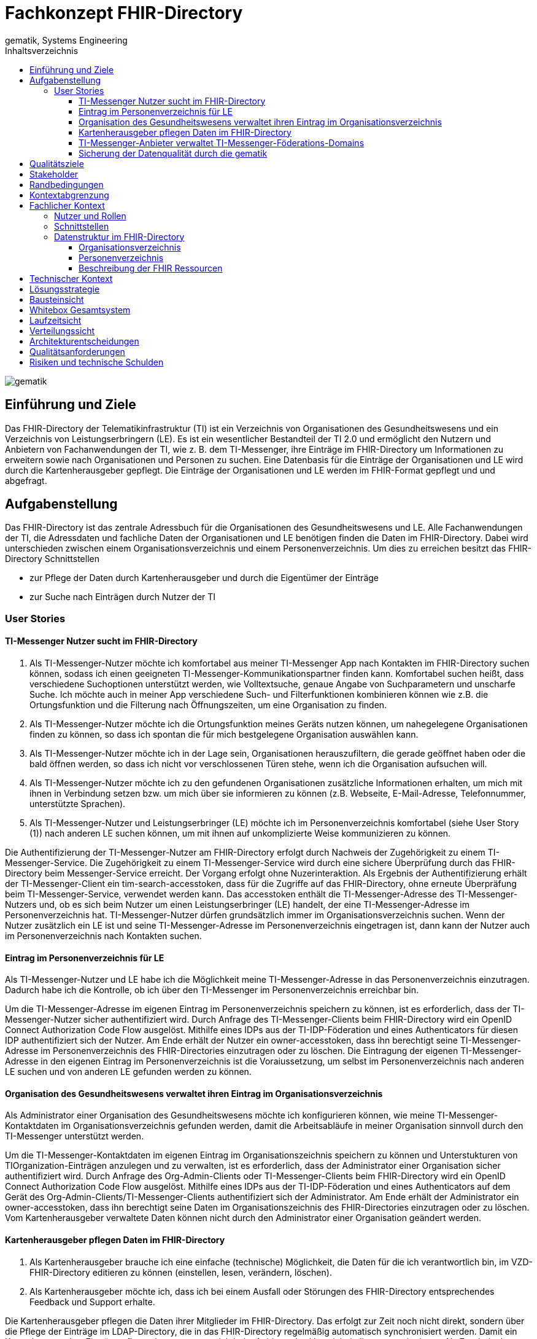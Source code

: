 = Fachkonzept FHIR-Directory
gematik, Systems Engineering
:source-highlighter: rouge
:title-page:
:imagesdir: /images/
ifdef::env-github[]
:toc: preamble
endif::[]
ifndef::env-github[]
:toc: left
endif::[]
:toclevels: 3
:toc-title: Inhaltsverzeichnis
//:sectnums:

image::gematik_logo.svg[gematik,float="right"]

== Einführung und Ziele

Das FHIR-Directory der Telematikinfrastruktur (TI) ist ein Verzeichnis von Organisationen des Gesundheitswesens und ein Verzeichnis von Leistungserbringern (LE). Es ist ein wesentlicher Bestandteil der TI 2.0 und ermöglicht den Nutzern und Anbietern von Fachanwendungen der TI, wie z. B. dem TI-Messenger, ihre Einträge im FHIR-Directory um Informationen zu erweitern sowie nach Organisationen und Personen zu suchen.
Eine Datenbasis für die Einträge der Organisationen und LE wird durch die Kartenherausgeber gepflegt. Die Einträge der Organisationen und LE werden im FHIR-Format gepflegt und und abgefragt.

== Aufgabenstellung

Das FHIR-Directory ist das zentrale Adressbuch für die Organisationen des Gesundheitswesens und LE. Alle Fachanwendungen der TI, die Adressdaten und fachliche Daten der Organisationen und LE benötigen finden die Daten im FHIR-Directory. Dabei wird unterschieden zwischen einem Organisationsverzeichnis und einem Personenverzeichnis.
Um dies zu erreichen besitzt das FHIR-Directory Schnittstellen

* zur Pflege der Daten durch Kartenherausgeber und durch die Eigentümer der Einträge

* zur Suche nach Einträgen durch Nutzer der TI

=== User Stories

==== TI-Messenger Nutzer sucht im FHIR-Directory

. Als TI-Messenger-Nutzer möchte ich komfortabel aus meiner TI-Messenger App nach Kontakten im FHIR-Directory suchen können, sodass ich  einen geeigneten TI-Messenger-Kommunikationspartner finden kann.
Komfortabel suchen heißt, dass verschiedene Suchoptionen unterstützt werden, wie Volltextsuche, genaue Angabe von Suchparametern und unscharfe Suche. Ich möchte auch in meiner App verschiedene Such- und Filterfunktionen kombinieren können wie z.B. die Ortungsfunktion und die Filterung nach Öffnungszeiten, um eine Organisation zu finden.

. Als TI-Messenger-Nutzer möchte ich die Ortungsfunktion meines Geräts nutzen können, um nahegelegene Organisationen finden zu können, so dass ich spontan die für mich bestgelegene Organisation auswählen kann.

. Als TI-Messenger-Nutzer möchte ich in der Lage sein, Organisationen herauszufiltern, die gerade geöffnet haben oder die bald öffnen werden, so dass ich nicht vor verschlossenen Türen stehe, wenn ich die Organisation aufsuchen will.

. Als TI-Messenger-Nutzer möchte ich zu den gefundenen Organisationen zusätzliche Informationen erhalten, um mich mit ihnen in Verbindung setzen bzw. um mich über sie informieren zu können (z.B. Webseite, E-Mail-Adresse, Telefonnummer, unterstützte Sprachen).

. Als TI-Messenger-Nutzer und Leistungserbringer (LE) möchte ich im Personenverzeichnis komfortabel (siehe User Story (1)) nach anderen LE suchen können, um mit ihnen auf unkomplizierte Weise kommunizieren zu können.

Die Authentifizierung der TI-Messenger-Nutzer am FHIR-Directory erfolgt durch Nachweis der Zugehörigkeit zu einem TI-Messenger-Service. Die Zugehörigkeit zu einem TI-Messenger-Service wird durch eine sichere Überprüfung durch das FHIR-Directory beim Messenger-Service erreicht. Der Vorgang erfolgt ohne Nuzerinteraktion. Als Ergebnis der Authentifizierung erhält der TI-Messenger-Client ein tim-search-accesstoken, dass für die Zugriffe auf das FHIR-Directory, ohne erneute Überpräfung beim TI-Messenger-Service, verwendet werden kann. Das accesstoken enthält die TI-Messenger-Adresse des TI-Messenger-Nutzers und, ob es sich beim Nutzer um einen Leistungserbringer (LE) handelt, der eine TI-Messenger-Adresse im Personenverzeichnis hat. TI-Messenger-Nutzer dürfen grundsätzlich immer im Organisationsverzeichnis suchen. Wenn der Nutzer zusätzlich ein LE ist und seine TI-Messenger-Adresse im Personenverzeichnis eingetragen ist, dann kann der Nutzer auch im Personenverzeichnis nach Kontakten suchen.

==== Eintrag im Personenverzeichnis für LE

Als TI-Messenger-Nutzer und LE habe ich die Möglichkeit meine TI-Messenger-Adresse in das Personenverzeichnis einzutragen. Dadurch habe ich die Kontrolle, ob ich über den TI-Messenger im Personenverzeichnis erreichbar bin.

Um die TI-Messenger-Adresse im eigenen Eintrag im Personenverzeichnis speichern zu können, ist es erforderlich, dass der TI-Messenger-Nutzer sicher authentifiziert wird. Durch Anfrage des TI-Messenger-Clients beim FHIR-Directory wird ein OpenID Connect Authorization Code Flow ausgelöst. Mithilfe eines IDPs aus der TI-IDP-Föderation und eines Authenticators für diesen IDP authentifiziert sich der Nutzer. Am Ende erhält der Nutzer ein owner-accesstoken, dass ihn berechtigt seine TI-Messenger-Adresse im Personenverzeichnis des FHIR-Directories einzutragen oder zu löschen. Die Eintragung der eigenen TI-Messenger-Adresse in den eigenen Eintrag im Personenverzeichnis ist die Voraiussetzung, um selbst im Personenverzeichnis nach anderen LE suchen und von anderen LE gefunden werden zu können.

==== Organisation des Gesundheitswesens verwaltet ihren Eintrag im Organisationsverzeichnis

Als Administrator einer Organisation des Gesundheitswesens möchte ich konfigurieren können, wie meine TI-Messenger-Kontaktdaten im Organisationsverzeichnis gefunden werden, damit die Arbeitsabläufe in meiner Organisation sinnvoll durch den TI-Messenger unterstützt werden.

Um die TI-Messenger-Kontaktdaten im eigenen Eintrag im Organisationszeichnis speichern zu können und Unterstukturen von TIOrganization-Einträgen anzulegen und zu verwalten, ist es erforderlich, dass der Administrator einer Organisation sicher authentifiziert wird. Durch Anfrage des Org-Admin-Clients oder TI-Messenger-Clients beim FHIR-Directory wird ein OpenID Connect Authorization Code Flow ausgelöst. Mithilfe eines IDPs aus der TI-IDP-Föderation und eines Authenticators auf dem Gerät des Org-Admin-Clients/TI-Messenger-Clients authentifiziert sich der Administrator. Am Ende erhält der Administrator ein owner-accesstoken, dass ihn berechtigt seine Daten im Organisationszeichnis des FHIR-Directories einzutragen oder zu löschen. Vom Kartenherausgeber verwaltete Daten können nicht durch den Administrator einer Organisation geändert werden.


==== Kartenherausgeber pflegen Daten im FHIR-Directory

. Als Kartenherausgeber brauche ich eine einfache (technische) Möglichkeit, die Daten für die ich verantwortlich bin, im VZD-FHIR-Directory editieren zu können (einstellen, lesen, verändern, löschen).

. Als Kartenherausgeber möchte ich, dass ich bei einem Ausfall oder Störungen des FHIR-Directory entsprechendes Feedback und Support erhalte.

Die Kartenherausgeber pflegen die Daten ihrer Mitglieder im FHIR-Directory. Das erfolgt zur Zeit noch nicht direkt, sondern über die Pflege der Einträge im LDAP-Directory, die in das FHIR-Directory regelmäßig automatisch synchronisiert werden. Damit ein Kartenherausgeber Einträge pflegen kann, muss er sich beim Anbieter des Verzeichnisdienstes registrieren. Als Ergebnis der Registrierung erhält der Kartenherausgeber Credentials, mit denen er sich authentisieren kann und so die Berechtigung zur Pflege der Einträge in Form eines accesstokens erhält.

==== TI-Messenger-Anbieter verwaltet TI-Messenger-Föderations-Domains

Als TI-Messenger-Anbieter möchte ich einfach und effizient die Föderationsliste des TI-Messengers herunterladen und die Domains der von mir betriebenen Messenger-Services verwalten können.

Die TI-Messenger-Anbieter pflegen die TI-Messenger-Domains der von ihnen betriebenen Messenger-Services im FHIR-Directory. Zusätzlich benötigt der TI-Messenger-Anbieter die Föderationsliste vom FHIR-Directory. Das FHIR-Directory stellt für diese Operationen eine Schnittstelle bereit. Damit ein TI-Messenger-Anbieter die Schnittstelle nutzen kann, muss er sich beim Anbieter des Verzeichnisdienstes registrieren. Als Ergebnis der Registrierung erhält der TI-Messenger-Anbieter Credentials, mit denen er sich authentisieren kann und so die Berechtigung zur Nutzung der Schnittstelle in Form eines accesstokens erhält.

==== Sicherung der Datenqualität durch die gematik

(uhe)
Als gematik möchte ich die Daten-Qualität der Einträge im FHIR-Directory prüfen können, damit alle Nutzer die benötigten Daten im FHIR-Directory finden können.


== Qualitätsziele

* Funktionale Eignung
+
Über den VZD-FHIR-Directory müssen Einträge von Organisationen und Leistungserbringern inklusive ihrer Kontaktdaten auffindbar sein. Dazu bietet der VZD-FHIR-Directory folgende Schnittstellen an:

. FHIR Schnittstelle zur Suche /tim-search
. FHIR Schnittstelle zur Pflege eigener Einträge /owner
. REST Schnittstelle zur Pflege eigener TIM Provider Einträge und MXID's der Oragnisationen und Leistungserbringer /tim-provide-services

* Zuverlässigkeit
+
TI Anwendungen wie der TI Messenger benötigen die Suchfunktion vom dem VZD-FHIR-Directory. Die Suchfunktion vom dem VZD-FHIR-Directory muss deshalb mit einer hohen Verfügbarkeit bereitgestellt werden.

* Sicherheit
+
Einzelne Organisations- und Leistungserbringer-Einträge aus dem VZD-FHIR-Directory werden allen Clients zur Vefügung gestellt. Geschützt werden müssen

- Schreibzugriffe auf VZD-FHIR-Directory Einträge
- Der VZD-FHIR-Directory Datenbestand als gesamter Datenbestand (einzelne Einträge sind für alle Clients lesbar, der gesamte Datenbestand nur für berechtigte Clients)

* Wartbarkeit und Betreibbarkeit
+
Die Wartbarkeit und Betreibbarkeit von dem VZD-FHIR-Directory muss gewährleistet werden durch:

- die Dokumentation,
- Spezifikation von Schnittstellen,
- eine skalierbare und erweiterbare Architektur auf Basis von Standardkomponenten (FHIR Server, Datenbanken,...),
- ein übersichtliches Design,
- die Konfigurierbarkeit wichtiger Variablen,
- eine hohe Kohäsion und lose Kopplung der Module,
- automatisierte Tests.

* Performance und Skalierbarkeit
+
Die Performanceanforderungen berücksichtigen den Bedarf der Fachanwendungen, welche das VZD-FHIR-Directory nutzen. Die Performance-Kenngrößen decken drei Dimensionen ab:

- Durchsatz, die Anzahl an Funktionsaufrufen oder die Datenmenge, die pro Zeiteinheit durch das System oder eine seiner Komponenten abgearbeitet werden,
- die erlaubte Bearbeitungszeit je Funktionsaufruf und die
- Verfügbarkeit über die gesamte Betriebszeit.

+
Die Skalierbarkeit stellt die Anpassbarkeit des VZD-FHIR-Directory an sich ändernde Performanceanforderungen der Fachanwendungen sicher.

* Kompatibilität (FHIR, OIDC, OAuth)
+
Das VZD-FHIR-Directory basiert - zur Gewährleistung der Kompatibilität mit möglichst vielen Fachanwendungen - auf Standards. Dazu gehören

* FHIR (Fast Healthcare Interoperability Resources): Der Standard unterstützt den Datenaustausch zwischen Softwaresystemen im Gesundheitswesen.
* OpenID Connect (OIDC) als Authentifizierungsschicht (basiert auf dem Autorisierungsframework OAuth 2.0) gewährleistet die Kompatibilität zu Authentifizierungslösungen.
* OAuth (Open Authorization) ermöglicht die standardisierte, sichere API-Autorisierung für Desktop-, Web- und Mobile-Anwendungen.


* Übertragbarkeit
+
Mit der Übertragbarkeit (oder Portabilität) kann die Software von einer Hardware- oder Softwareumgebung in eine andere ‚übertragen‘ werden.


Motivation

Weil Qualitätsziele grundlegende Architekturentscheidungen oft maßgeblich beeinflussen, sollten Sie die für Ihre Stakeholder relevanten Qualitätsziele kennen, möglichst konkret und operationalisierbar.

Form

Tabellarische Darstellung der Qualitätsziele mit möglichst konkreten Szenarien, geordnet nach Prioritäten.

== Stakeholder

.Überblick über die Stakeholder des FHIR-Directory
|===
|Stakeholder |Erwartung

|Hersteller von TI-Messenger Clients
|Die Hersteller müssen wissen, welche FHIR-Ressourcen im FHIR-Directory gespeichert werden und welche Attribute von Clients für die Suche nach Einträgen und für die  Darstellung von Ergebnissen unterstützt werden müssen.

|Hersteller von Org-Admin Clients
|Die Hersteller müssen wissen, welche FHIR-Ressourcen im FHIR-Directory gespeichert werden, welche FHIR-Ressourcen angelegt werden dürfen, wie die Beziehungen zwischen den FHIR Ressourcen sind und welche Attribute geändert werden dürfen.

|Kartenherausgeber
|Die Kartenherausgeber müssen wissen, welche FHIR-Ressourcen im FHIR-Directory gespeichert werden, welche FHIR-Ressourcen angelegt werden dürfen, wie die Beziehungen zwischen den FHIR Ressourcen sind und welche Attribute geändert werden dürfen.

|Hersteller von TI-Messenger Fachdiensten
|Die Hersteller müssen wissen, welche FHIR-Ressourcen sie erzeugen und ändern dürfen und welche Attribute sie pflegen müssen.

|gematik
|Die gematik muss in der Lage sein die Daten-Qualität im FHIR-Directory zu prüfen.
|===

== Randbedingungen
uhe
Inhalt
Randbedingungen und Vorgaben, die ihre Freiheiten bezüglich Entwurf, Implementierung oder Ihres Entwicklungsprozesses einschränken. Diese Randbedingungen gelten manchmal organisations- oder firmenweit über die Grenzen einzelner Systeme hinweg.
Motivation
Für eine tragfähige Architektur sollten Sie genau wissen, wo Ihre Freiheitsgrade bezüglich der Entwurfsentscheidungen liegen und wo Sie Randbedingungen beachten müssen. Sie können Randbedingungen vielleicht noch verhandeln, zunächst sind sie aber da.
Form
Einfache Tabellen der Randbedingungen mit Erläuterungen. Bei Bedarf unterscheiden Sie technische, organisatorische und politische Randbedingungen oder übergreifende Konventionen (beispielsweise Programmier- oder Versionierungsrichtlinien, Dokumentations- oder Namenskonvention).
Siehe Randbedingungen in der online-Dokumentation (auf Englisch!).

Das VZD-FHIR-Directory muss mit dem VZD-LDAP-Directory [gemSpec_VZD] koexistieren. Die Daten aus dem VZD-LDAP-Directory werden in das VZD-FHIR-Directory synchronisiert und können dort ergänzt werden.
Das VZD-FHIR-Directory muss die nötigen Services für den TI-Messenger bereitstellen [gemSpec_TI-Messenger-Client][gemSpec_TI-Messenger-Dienst][gemSpec_TI-Messenger-FD].



== Kontextabgrenzung
cp
Inhalt
Die Kontextabgrenzung grenzt das System von allen Kommunikationsbeziehungen (Nachbarsystemen und Benutzerrollen) ab. Sie legt damit die externen Schnittstellen fest.
Differenzieren Sie fachliche (fachliche Ein- und Ausgaben) und technische Kontexte (Kanäle, Protokolle, Hardware), falls nötig.
Motivation
Die fachlichen und technischen Schnittstellen zur Kommunikation gehören zu den kritischsten Aspekten eines Systems. Stellen Sie sicher, dass Sie diese komplett verstanden haben.
Form
Verschiedene Optionen:

•	Diverse Kontextdiagramme
•	Listen von Kommunikationsbeziehungen mit deren Schnittstellen

Siehe Kontextabgrenzung in der online-Dokumentation (auf Englisch!).


== Fachlicher Kontext

=== Nutzer und Rollen

image::FHIR-Directory_Systemkontext.svg[FHIR-Directory Systemkontext]

Die Abbildung zeigt das FHIR-Directory mit seinen Außen-Schnittstellen und Nutzern.

.Nutzer und Rollen
|===
|Nutzer und Rolle |Beschreibung

|TI-Messenger Nutzer
|TI-Messenger Nutzer können zwei Rollen einnehmen. Alle TI-Messenger Nutzer können im FHIR-Directory über die Schnittstelle (1) nach Einträgen im Organisationsverzeichnis suchen.

|TI-Messenger Nutzer LE
|TI-Messenger Nutzer, die auch LE sind, können zusätzlich im Personenverzeichnis nach Einträgen suchen, wenn sie ihre Matrix Adresse über die Schnittstelle (2) in ihrem Eintrag gespeichert haben.

|Org-Admin
|Administratoren der Organisationen können im FHIR-Directory über die Schnittstelle (2) ihren Eintrag im Organisationsverzeichnis ändern und um zusätzliche Ressourcen erweitern.
|===

.Kommunikationsbeziehungen zu IT-Systemen
|===
|IT-Systeme |Beschreibung

|Kartenherausgeber
|Die Kartenherausgeber nutzen die Schnittstelle (3) um die Einträge ihrer Mitglieder im LDAP-Directory und zukünftig im FHIR-Directory zu pflegen.

|TI-Messenger Anbieter
|Die TI-Messenger Anbieter nutzen die Schnittstelle (4) um die Föderationsliste des TI-Messengers abzufragen und um die Domains der von ihnen betriebenen Messenger-Services als Teil der TI-Messenger Föderation zu verwalten.

|gematik
|Die gematik kann über die Schnittstelle (5) lesend auf die Einträge im FHIR-Directory und im LDAP-Directory zugreifen um die Daten-Qualität der Einträge zu prüfen und um Fehler zu analysieren.

|LDAP-Directory
|Die Schnittstelle (6) zwischen FHIR-Directory und LDAP-Directory wird vom Verzeichnisdienst genutzt, um die Einträge zu synchronisieren.
|===

=== Schnittstellen

Alle Schnittstellen mit Ausnahme (6) sind über das Internet erreichbar. Die Schnittstellen stellen folgende Funktionen bereit:

. Für Nutzer des TI-Messengers gibt es eine Schnittstelle zur Suche nach Einträgen im Organisationsverzeichnis und für LE zusätzlich zur Suche im Personenverzeichnis. Die Schnittstelle kann nur nach erfolgreicher Authentisierung genutzt werden. Alle TI-Messenger Nutzer können sich authentisieren und bekommen vom FHIR-Directory ein Accesstoken ausgestellt, dass für die Suchanfragen verwendet wird. Die Suche ermöglicht es komfortabel nach Volltext oder nach bestimmten Werten der einzelnen Attribute über die verlinkten Ressourcen zu suchen. Gefundene Ressourcen werden in einem Bundle von FHIR Ressourcen zurückgeliefert. Das FHIR-Directory egänzt zu gefundenen TI-Messenger Adressen automatisch ein PASSporT. Es wird Paging unterstützt. Das Datenformat ist json.
. Für Administratoren der Organisationen des Gesundheitswesens gibt es eine Schnittstelle zur Änderung Ihres Eintrags im Organisationsverzeichnis. Zur Nutzung der Schnittstelle ist eine Authentifizierung mit OIDC Authorization Code Flow erforderlich. Über diese Schnittstelle kann der eigene Eintrag der Organisation über eine Verlinkung um zusätzliche Einträge erweitert werden. TI-Messenger Nutzer die auch LE sind, können diese Schnittstelle nutzen, um ihre TI-Messenger-Adresse in ihrem Eintrag im Personenverzeichnis zu speichern, sodass sie von anderen LE gefunden werden können. Auch hier erfolgt die Authnetifizierung über OIDC. Das FHIR-Datenformat ist json.
. Für Kartenherausgeber gibt es eine Schnittstelle um Einträge im LDAP-Directory anzulegen und zu pflegen. Das Datenformat ist json und ist in einer OpenAPI yaml Datei festgelegt. Zukünftig ist vorgesehen, dass die Kartenherausgeber auch direkt die Schnittstelle zum FHIR-Directory nutzen können. Dann ist das Datenformat FHIR in der Ausprägung json. Die Authentifizierung der Kartenherausgber erfolgt mit OAuth Client Credential Flow.
. TI-Messenger-Anbieter pflegen im FHIR-Directory für die von ihenen angebotenen Messenger-Services die TI-Messenger Domänen und verlinken sie zu den Einträgen der Organisationen, für die die Messenger-Services angeboten werden. Das Datenformat FHIR in der Ausprägung json. Zusätzlich können die TI-Messenger Anbieter die Föderationsliste abfragen. Sie beinhaltet alle an der Föderation des TI-Messengers beteiligte Domains. Die Authentifizierung der TI-Messenger-Anbieter erfolgt mit OAuth Client Credential Flow.
. Die gematik hat Schnittstellen um die Daten-Qualität der Einträge zu prüfen. Dazu wird die Schnittstelle der Kartenherausgeber genutzt. Die gematik hat aber nur Leserechte.
. Die Einträge im LDAP-Directory werden in das FHIR-Directory Organisations- und Personenverzeichnis synchronisiert. Es handelt sich um eine interne Schnittstelle des Verzeichnisdienstes der TI. Für Einträge, die von den Kartenherausgebern schon direkt im FHIR-Directory gepflegt werden erfolgt die Synchronisation umgekehrt in das LDAP-Directory. Die Einträge erhalten dazu im FHIR-Directory eine spezielle Kennung, die angibt, ob die Pflege schon direkt im FHIR-Directory erfolgt ist.

=== Datenstruktur im FHIR-Directory

Im FHIR-Directory werden FHIR-Ressourcen nach der http://hl7.org/fhir/[HL7 FHIR] Spezifikation gespeichert.

==== Organisationsverzeichnis

Die Einträge im Organisationsverzeichnis beginnen immer mit einer HealthcareService Ressource (Bezeichner des Service und Verfügbarkeitszeiten) mit Links zu einer Organization Ressource (Name der Organisation) sowie einer Location Ressource (postalische Adresse und Geodaten sowie Öffnungszeiten). Die Endpoint Ressource ist optional und enthält fachliche Daten der Anwendungen wie z. B. Adressdaten des TI-Messengers.

image::diagrams/ClassDiagram.HealthcareService.png[ClassDiagram HealthcareService]

Das Objektdiagramm zeigt mögliche Verlinkungen der Ressourcen. Ein HealthcareService ist immer mit einer Organisation verlinkt.

image::diagrams/ObjectDiagram.HealthcareService.png[ObjectDiagram HealthcareService]

==== Personenverzeichnis

Die Einträge im Personenverzeichnis beginnen immer mit einer PractitionerRole Ressource (Rolle des LE) mit Links zu einer Practitioner Ressource (Name des LE) sowie optional einer Location Ressource (postalische Adresse und Geodaten sowie Öffnungszeiten). Die Endpoint Ressource ist optional und enthält fachliche Daten der Anwendungen wie z. B. Adressdaten des TI-Messengers.

image::diagrams/ClassDiagram.PractitionerRole.png[ClassDiagram PractitionerRole]

Das Objektdiagramm zeigt mögliche Verlinkungen der Ressourcen. Eine PractitionerRole ist immer mit einem Practitioner verlinkt.

image::diagrams/ObjectDiagram.PractitionerRole.png[ObjectDiagram PractitionerRole]

==== Beschreibung der FHIR Ressourcen

Die FHIR Ressourcen sind im Simplifier Projekt https://simplifier.net/vzd-fhir-directory[VZD-FHIR-Directory] beschrieben.


== Technischer Kontext
cp
Inhalt
Technische Schnittstellen (Kanäle, Übertragungsmedien) zwischen dem System und seiner Umwelt. Zusätzlich eine Erklärung (mapping), welche fachlichen Ein- und Ausgaben über welche technischen Kanäle fließen.
Motivation
Viele Stakeholder treffen Architekturentscheidungen auf Basis der technischen Schnittstellen des Systems zu seinem Kontext.
Insbesondere bei der Entwicklung von Infrastruktur oder Hardware sind diese technischen Schnittstellen durchaus entscheidend.
Form
Beispielsweise UML Deployment-Diagramme mit den Kanälen zu Nachbarsystemen, begleitet von einer Tabelle, die Kanäle auf Ein-/Ausgaben abbildet.
<Diagramm oder Tabelle>
<optional: Erläuterung der externen technischen Schnittstellen>
<Mapping fachliche auf technische Schnittstellen>

== Lösungsstrategie
uhe
Inhalt
Kurzer Überblick über die grundlegenden Entscheidungen und Lösungsansätze, die Entwurf und Implementierung des Systems prägen. Hierzu gehören:
•	Technologieentscheidungen
•	Entscheidungen über die Top-Level-Zerlegung des Systems, beispielsweise die Verwendung gesamthaft prägender Entwurfs- oder Architekturmuster,
•	Entscheidungen zur Erreichung der wichtigsten Qualitätsanforderungen sowie
•	relevante organisatorische Entscheidungen, beispielsweise für bestimmte Entwicklungsprozesse oder Delegation bestimmter Aufgaben an andere Stakeholder.
Motivation
Diese wichtigen Entscheidungen bilden wesentliche „Eckpfeiler“ der Architektur. Von ihnen hängen viele weitere Entscheidungen oder Implementierungsregeln ab.
Form
Fassen Sie die zentralen Entwurfsentscheidungen kurz zusammen. Motivieren Sie, ausgehend von Aufgabenstellung, Qualitätszielen und Randbedingungen, was Sie entschieden haben und warum Sie so entschieden haben. Vermeiden Sie redundante Beschreibungen und verweisen Sie eher auf weitere Ausführungen in Folgeabschnitten.
Siehe Lösungsstrategie in der online-Dokumentation (auf Englisch!).

== Bausteinsicht
cp
Inhalt
Diese Sicht zeigt die statische Zerlegung des Systems in Bausteine sowie deren Beziehungen. Beispiele für Bausteine sind unter anderem:
•	Module
•	Komponenten
•	Subsysteme
•	Klassen
•	Interfaces
•	Pakete
•	Bibliotheken
•	Frameworks
•	Schichten
•	Partitionen
•	Tiers
•	Funktionen
•	Makros
•	Operationen
•	Datenstrukturen

Diese Sicht sollte in jeder Architekturdokumentation vorhanden sein. In der Analogie zum Hausbau bildet die Bausteinsicht den Grundrissplan.
Motivation
Behalten Sie den Überblick über den Quellcode, indem Sie die statische Struktur des Systems durch Abstraktion verständlich machen.
Damit ermöglichen Sie Kommunikation auf abstrakterer Ebene, ohne zu viele Implementierungsdetails offenlegen zu müssen.
Form
Die Bausteinsicht ist eine hierarchische Sammlung von Blackboxen und Whiteboxen (siehe Abbildung unten) und deren Beschreibungen.

Ebene 1 ist die Whitebox-Beschreibung des Gesamtsystems, zusammen mit Blackbox-Beschreibungen der darin enthaltenen Bausteine.
Ebene 2 zoomt in einige Bausteine der Ebene 1 hinein. Sie enthält somit die Whitebox-Beschreibungen ausgewählter Bausteine der Ebene 1, jeweils zusammen mit Blackbox-Beschreibungen darin enthaltener Bausteine.
Ebene 3 zoomt in einige Bausteine der Ebene 2 hinein, usw.
Siehe Bausteinsicht in der online-Dokumentation (auf Englisch!).

== Whitebox Gesamtsystem
uhe
An dieser Stelle beschreiben Sie die Zerlegung des Gesamtsystems anhand des nachfolgenden Whitebox-Templates. Dieses enthält:
•	Ein Übersichtsdiagramm
•	die Begründung dieser Zerlegung
•	Blackbox-Beschreibungen der hier enthaltenen Bausteine. Dafür haben Sie verschiedene Optionen:
–	in einer Tabelle, gibt einen kurzen und pragmatischen Überblick über die enthaltenen Bausteine sowie deren Schnittstellen.
–	als Liste von Blackbox-Beschreibungen der Bausteine, gemäß dem Blackbox-Template (siehe unten). Diese Liste können Sie, je nach Werkzeug, etwa in Form von Unterkapiteln (Text), Unter-Seiten (Wiki) oder geschachtelten Elementen (Modellierungswerkzeug) darstellen.
•	(optional:) wichtige Schnittstellen, die nicht bereits im Blackbox-Template eines der Bausteine erläutert werden, aber für das Verständnis der Whitebox von zentraler Bedeutung sind. Aufgrund der vielfältigen Möglichkeiten oder Ausprägungen von Schnittstellen geben wir hierzu kein weiteres Template vor. Im schlimmsten Fall müssen Sie Syntax, Semantik, Protokolle, Fehlerverhalten, Restriktionen, Versionen, Qualitätseigenschaften, notwendige Kompatibilitäten und vieles mehr spezifizieren oder beschreiben. Im besten Fall kommen Sie mit Beispielen oder einfachen Signaturen zurecht.
<Übersichtsdiagramm>
Begründung
<Erläuternder Text>
Enthaltene Bausteine
<Beschreibung der enthaltenen Bausteine (Blackboxen)>
Wichtige Schnittstellen
<Beschreibung wichtiger Schnittstellen>
Hier folgen jetzt Erläuterungen zu Blackboxen der Ebene 1.
Falls Sie die tabellarische Beschreibung wählen, so werden Blackboxen darin nur mit Name und Verantwortung nach folgendem Muster beschrieben:
Name	Verantwortung
<Blackbox 1>	 <Text>
<Blackbox 2>	 <Text>
Falls Sie die ausführliche Liste von Blackbox-Beschreibungen wählen, beschreiben Sie jede wichtige Blackbox in einem eigenen Blackbox-Template. Dessen Überschrift ist jeweils der Namen dieser Blackbox.
<Name Blackbox 1>
Beschreiben Sie die <Blackbox 1> anhand des folgenden Blackbox-Templates:
•	Zweck/Verantwortung
•	Schnittstelle(n), sofern diese nicht als eigenständige Beschreibungen herausgezogen sind. Hierzu gehören eventuell auch Qualitäts- und Leistungsmerkmale dieser Schnittstelle.
•	(Optional) Qualitäts-/Leistungsmerkmale der Blackbox, beispielsweise Verfügbarkeit, Laufzeitverhalten o. Ä.
•	(Optional) Ablageort/Datei(en)
•	(Optional) Erfüllte Anforderungen, falls Sie Traceability zu Anforderungen benötigen.
•	(Optional) Offene Punkte/Probleme/Risiken
<Zweck/Verantwortung>
<Schnittstelle(n)>
<(Optional) Qualitäts-/Leistungsmerkmale>
<(Optional) Ablageort/Datei(en)>
<(Optional) Erfüllte Anforderungen>
<(optional) Offene Punkte/Probleme/Risiken>
<Name Blackbox 2>
<Blackbox-Template>
<Name Blackbox n>
<Blackbox-Template>

== Laufzeitsicht
cp
Inhalt
Diese Sicht erklärt konkrete Abläufe und Beziehungen zwischen Bausteinen in Form von Szenarien aus den folgenden Bereichen:
•	Wichtige Abläufe oder Features: Wie führen die Bausteine der Architektur die wichtigsten Abläufe durch?
•	Interaktionen an kritischen externen Schnittstellen: Wie arbeiten Bausteine mit Nutzern und Nachbarsystemen zusammen?
•	Betrieb und Administration: Inbetriebnahme, Start, Stop.
•	Fehler- und Ausnahmeszenarien
Anmerkung: Das Kriterium für die Auswahl der möglichen Szenarien (d.h. Abläufe) des Systems ist deren Architekturrelevanz. Es geht nicht darum, möglichst viele Abläufe darzustellen, sondern eine angemessene Auswahl zu dokumentieren.
Motivation
Sie sollten verstehen, wie (Instanzen von) Bausteine(n) Ihres Systems ihre jeweiligen Aufgaben erfüllen und zur Laufzeit miteinander kommunizieren.
Nutzen Sie diese Szenarien in der Dokumentation hauptsächlich für eine verständlichere Kommunikation mit denjenigen Stakeholdern, die die statischen Modelle (z.B. Bausteinsicht, Verteilungssicht) weniger verständlich finden.
Form
Für die Beschreibung von Szenarien gibt es zahlreiche Ausdrucksmöglichkeiten. Nutzen Sie beispielsweise:
•	Nummerierte Schrittfolgen oder Aufzählungen in Umgangssprache
•	Aktivitäts- oder Flussdiagramme
•	Sequenzdiagramme
•	BPMN (Geschäftsprozessmodell und -notation) oder EPKs (Ereignis-Prozessketten)
•	Zustandsautomaten
•	…
Siehe Laufzeitsicht in der online-Dokumentation (auf Englisch!).
<Bezeichnung Laufzeitszenario 1>
•	<hier Laufzeitdiagramm oder Ablaufbeschreibung einfügen>
•	<hier Besonderheiten bei dem Zusammenspiel der Bausteine in diesem Szenario erläutern>
<Bezeichnung Laufzeitszenario 2>
…
<Bezeichnung Laufzeitszenario n>
…

== Verteilungssicht
uhe
Inhalt
Die Verteilungssicht beschreibt:
1.	die technische Infrastruktur, auf der Ihr System ausgeführt wird, mit Infrastrukturelementen wie Standorten, Umgebungen, Rechnern, Prozessoren, Kanälen und Netztopologien sowie sonstigen Bestandteilen, und
2.	die Abbildung von (Software-)Bausteinen auf diese Infrastruktur.
Häufig laufen Systeme in unterschiedlichen Umgebungen, beispielsweise Entwicklung-/Test- oder Produktionsumgebungen. In solchen Fällen sollten Sie alle relevanten Umgebungen aufzeigen.
Nutzen Sie die Verteilungssicht insbesondere dann, wenn Ihre Software auf mehr als einem Rechner, Prozessor, Server oder Container abläuft oder Sie Ihre Hardware sogar selbst konstruieren.
Aus Softwaresicht genügt es, auf die Aspekte zu achten, die für die Softwareverteilung relevant sind. Insbesondere bei der Hardwareentwicklung kann es notwendig sein, die Infrastruktur mit beliebigen Details zu beschreiben.
Motivation
Software läuft nicht ohne Infrastruktur. Diese zugrundeliegende Infrastruktur beeinflusst Ihr System und/oder querschnittliche Lösungskonzepte, daher müssen Sie diese Infrastruktur kennen.
Form
Das oberste Verteilungsdiagramm könnte bereits in Ihrem technischen Kontext enthalten sein, mit Ihrer Infrastruktur als EINE Blackbox. Jetzt zoomen Sie in diese Infrastruktur mit weiteren Verteilungsdiagrammen hinein:
•	Die UML stellt mit Verteilungsdiagrammen (Deployment diagrams) eine Diagrammart zur Verfügung, um diese Sicht auszudrücken. Nutzen Sie diese, evtl. auch geschachtelt, wenn Ihre Verteilungsstruktur es verlangt.
•	Falls Ihre Infrastruktur-Stakeholder andere Diagrammarten bevorzugen, die beispielsweise Prozessoren und Kanäle zeigen, sind diese hier ebenfalls einsetzbar.
Siehe Verteilungssicht in der online-Dokumentation (auf Englisch!).
Infrastruktur Ebene 1
An dieser Stelle beschreiben Sie (als Kombination von Diagrammen mit Tabellen oder Texten):
•	die Verteilung des Gesamtsystems auf mehrere Standorte, Umgebungen, Rechner, Prozessoren o. Ä., sowie die physischen Verbindungskanäle zwischen diesen,
•	wichtige Begründungen für diese Verteilungsstruktur,
•	Qualitäts- und/oder Leistungsmerkmale dieser Infrastruktur,
•	Zuordnung von Softwareartefakten zu Bestandteilen der Infrastruktur
Für mehrere Umgebungen oder alternative Deployments kopieren Sie diesen Teil von arc42 für alle wichtigen Umgebungen/Varianten.
<Übersichtsdiagramm>
Begründung
<Erläuternder Text>
Qualitäts- und/oder Leistungsmerkmale
<Erläuternder Text>
Zuordnung von Bausteinen zu Infrastruktur
<Beschreibung der Zuordnung>
Infrastruktur Ebene 2
An dieser Stelle können Sie den inneren Aufbau (einiger) Infrastrukturelemente aus Ebene 1 beschreiben.
Für jedes Infrastrukturelement kopieren Sie die Struktur aus Ebene 1.
<Infrastrukturelement 1>
<Diagramm + Erläuterungen>
<Infrastrukturelement 2>
<Diagramm + Erläuterungen>
…
<Infrastrukturelement n>
<Diagramm + Erläuterungen>

== Architekturentscheidungen
cp
Inhalt
Wichtige, teure, große oder riskante Architektur- oder Entwurfsentscheidungen inklusive der jeweiligen Begründungen. Mit "Entscheidungen" meinen wir hier die Auswahl einer von mehreren Alternativen unter vorgegebenen Kriterien.
Wägen Sie ab, inwiefern Sie Entscheidungen hier zentral beschreiben, oder wo eine lokale Beschreibung (z.B. in der Whitebox-Sicht von Bausteinen) sinnvoller ist. Vermeiden Sie Redundanz. Verweisen Sie evtl. auf Abschnitt 4, wo schon grundlegende strategische Entscheidungen beschrieben wurden.
Motivation
Stakeholder des Systems sollten wichtige Entscheidungen verstehen und nachvollziehen können.
Form
Verschiedene Möglichkeiten:
•	ADR (Architecture Decision Record) für jede wichtige Entscheidung
•	Liste oder Tabelle, nach Wichtigkeit und Tragweite der Entscheidungen geordnet
•	ausführlicher in Form einzelner Unterkapitel je Entscheidung
Siehe Architekturentscheidungen in der arc42 Dokumentation (auf Englisch!). Dort finden Sie Links und Beispiele zum Thema ADR.

== Qualitätsanforderungen
uhe
Inhalt
Dieser Abschnitt enthält möglichst alle Qualitätsanforderungen als Qualitätsbaum mit Szenarien. Die wichtigsten davon haben Sie bereits in Abschnitt 1.2 (Qualitätsziele) hervorgehoben.
Nehmen Sie hier auch Qualitätsanforderungen geringerer Priorität auf, deren Nichteinhaltung oder -erreichung geringe Risiken birgt.
Motivation
Weil Qualitätsanforderungen die Architekturentscheidungen oft maßgeblich beeinflussen, sollten Sie die für Ihre Stakeholder relevanten Qualitätsanforderungen kennen, möglichst konkret und operationalisiert.
Weiterführende Informationen
Siehe Qualitätsanforderungen in der online-Dokumentation (auf Englisch!).
Qualitätsbaum
Inhalt
Der Qualitätsbaum (à la ATAM) mit Qualitätsszenarien an den Blättern.
Motivation
Die mit Prioritäten versehene Baumstruktur gibt Überblick über die — oftmals zahlreichen — Qualitätsanforderungen.
•	Baumartige Verfeinerung des Begriffes „Qualität“, mit „Qualität“ oder „Nützlichkeit“ als Wurzel.
•	Mindmap mit Qualitätsoberbegriffen als Hauptzweige
In jedem Fall sollten Sie hier Verweise auf die Qualitätsszenarien des folgenden Abschnittes aufnehmen.
Qualitätsszenarien
Inhalt
Konkretisierung der (in der Praxis oftmals vagen oder impliziten) Qualitätsanforderungen durch (Qualitäts-)Szenarien.
Diese Szenarien beschreiben, was beim Eintreffen eines Stimulus auf ein System in bestimmten Situationen geschieht.
Wesentlich sind zwei Arten von Szenarien:
•	Nutzungsszenarien (auch bekannt als Anwendungs- oder Anwendungsfallszenarien) beschreiben, wie das System zur Laufzeit auf einen bestimmten Auslöser reagieren soll. Hierunter fallen auch Szenarien zur Beschreibung von Effizienz oder Performance. Beispiel: Das System beantwortet eine Benutzeranfrage innerhalb einer Sekunde.
•	Änderungsszenarien beschreiben eine Modifikation des Systems oder seiner unmittelbaren Umgebung. Beispiel: Eine zusätzliche Funktionalität wird implementiert oder die Anforderung an ein Qualitätsmerkmal ändert sich.
Motivation
Szenarien operationalisieren Qualitätsanforderungen und machen deren Erfüllung mess- oder entscheidbar.
Insbesondere wenn Sie die Qualität Ihrer Architektur mit Methoden wie ATAM überprüfen wollen, bedürfen die in Abschnitt 1.2 genannten Qualitätsziele einer weiteren Präzisierung bis auf die Ebene von diskutierbaren und nachprüfbaren Szenarien.
Form
Entweder tabellarisch oder als Freitext.

== Risiken und technische Schulden
cp
Inhalt
Eine nach Prioritäten geordnete Liste der erkannten Architekturrisiken und/oder technischen Schulden.
Risikomanagement ist Projektmanagement für Erwachsene.
—  Tim Lister Atlantic Systems Guild
Unter diesem Motto sollten Sie Architekturrisiken und/oder technische Schulden gezielt ermitteln, bewerten und Ihren Management-Stakeholdern (z.B. Projektleitung, Product-Owner) transparent machen.
Form
Liste oder Tabelle von Risiken und/oder technischen Schulden, eventuell mit vorgeschlagenen Maßnahmen zur Risikovermeidung, Risikominimierung oder dem Abbau der technischen Schulden.
Siehe Risiken und technische Schulden in der online-Dokumentation (auf Englisch!).
Glossar
Inhalt
Die wesentlichen fachlichen und technischen Begriffe, die Stakeholder im Zusammenhang mit dem System verwenden.
Nutzen Sie das Glossar ebenfalls als Übersetzungsreferenz, falls Sie in mehrsprachigen Teams arbeiten.
Motivation
Sie sollten relevante Begriffe klar definieren, so dass alle Beteiligten
•	diese Begriffe identisch verstehen, und
•	vermeiden, mehrere Begriffe für die gleiche Sache zu haben.
•	Zweispaltige Tabelle mit <Begriff> und <Definition>
•	Eventuell weitere Spalten mit Übersetzungen, falls notwendig.
Siehe Glossar in der online-Dokumentation (auf Englisch!).
Begriff	Definition
<Begriff-1>	<Definition-1>
<Begriff-2	<Definition-2>



